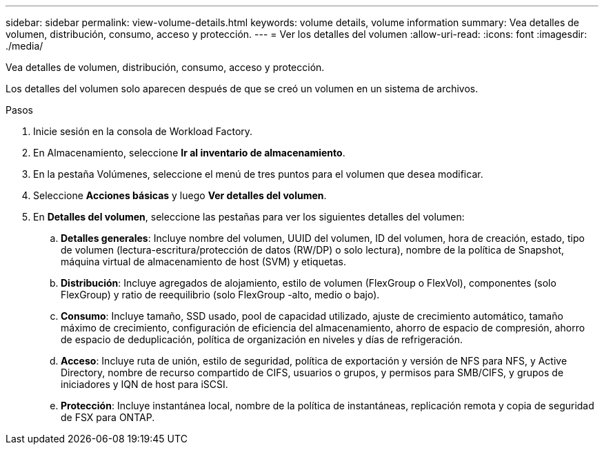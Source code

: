 ---
sidebar: sidebar 
permalink: view-volume-details.html 
keywords: volume details, volume information 
summary: Vea detalles de volumen, distribución, consumo, acceso y protección. 
---
= Ver los detalles del volumen
:allow-uri-read: 
:icons: font
:imagesdir: ./media/


[role="lead"]
Vea detalles de volumen, distribución, consumo, acceso y protección.

Los detalles del volumen solo aparecen después de que se creó un volumen en un sistema de archivos.

.Pasos
. Inicie sesión en la consola de Workload Factory.
. En Almacenamiento, seleccione *Ir al inventario de almacenamiento*.
. En la pestaña Volúmenes, seleccione el menú de tres puntos para el volumen que desea modificar.
. Seleccione *Acciones básicas* y luego *Ver detalles del volumen*.
. En *Detalles del volumen*, seleccione las pestañas para ver los siguientes detalles del volumen:
+
.. *Detalles generales*: Incluye nombre del volumen, UUID del volumen, ID del volumen, hora de creación, estado, tipo de volumen (lectura-escritura/protección de datos (RW/DP) o solo lectura), nombre de la política de Snapshot, máquina virtual de almacenamiento de host (SVM) y etiquetas.
.. *Distribución*: Incluye agregados de alojamiento, estilo de volumen (FlexGroup o FlexVol), componentes (solo FlexGroup) y ratio de reequilibrio (solo FlexGroup -alto, medio o bajo).
.. *Consumo*: Incluye tamaño, SSD usado, pool de capacidad utilizado, ajuste de crecimiento automático, tamaño máximo de crecimiento, configuración de eficiencia del almacenamiento, ahorro de espacio de compresión, ahorro de espacio de deduplicación, política de organización en niveles y días de refrigeración.
.. *Acceso*: Incluye ruta de unión, estilo de seguridad, política de exportación y versión de NFS para NFS, y Active Directory, nombre de recurso compartido de CIFS, usuarios o grupos, y permisos para SMB/CIFS, y grupos de iniciadores y IQN de host para iSCSI.
.. *Protección*: Incluye instantánea local, nombre de la política de instantáneas, replicación remota y copia de seguridad de FSX para ONTAP.



